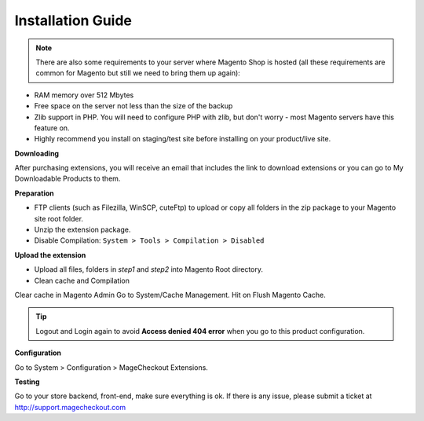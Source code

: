 ====================================
Installation Guide
====================================

.. note::
	There are also some requirements to your server where Magento Shop is hosted (all these requirements are common for Magento but still we need to bring them up again):

- RAM memory over 512 Mbytes
- Free space on the server not less than the size of the backup
- Zlib support in PHP. You will need to configure PHP with zlib, but don't worry - most Magento servers have this feature on.
- Highly recommend you install on staging/test site before installing on your product/live site.


**Downloading**

After purchasing extensions, you will receive an email that includes the link to download extensions or you can go to My Downloadable Products to them.


**Preparation**


- FTP clients (such as Filezilla, WinSCP, cuteFtp) to upload or copy all folders in the zip package to your Magento site root folder.
- Unzip the extension package.
- Disable Compilation: ``System > Tools > Compilation > Disabled``


**Upload the extension**

- Upload all files, folders in *step1* and *step2* into Magento Root directory.  
- Clean cache and Compilation

Clear cache in Magento Admin Go to System/Cache Management. Hit on Flush Magento Cache. 


.. tip::
	Logout and Login again to avoid **Access denied 404 error** when you go to this product configuration.


**Configuration**


Go to System > Configuration > MageCheckout Extensions.

**Testing**


Go to your store backend, front-end, make sure everything is ok. If there is any issue, please submit a ticket at http://support.magecheckout.com
